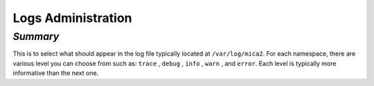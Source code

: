 Logs Administration
~~~~~~~~~~~~~~~~~~~

*Summary*
*********

This is to select what should appear in the log file typically located at ``/var/log/mica2``. For each namespace, there are various level you can
choose from such as: ``trace`` , ``debug`` , ``info`` , ``warn`` , and ``error``. Each level is typically more informative than the next one.

